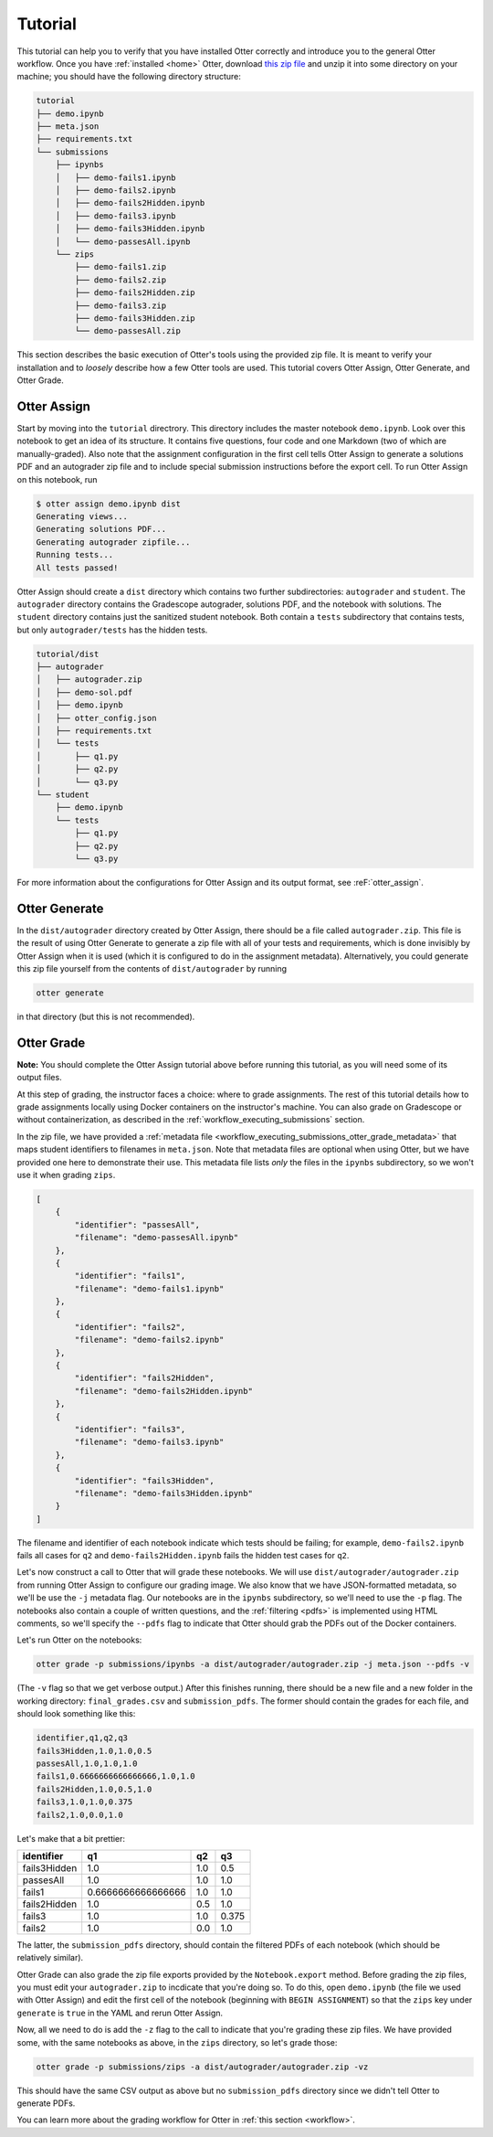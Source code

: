 Tutorial
========

This tutorial can help you to verify that you have installed Otter correctly and introduce you to 
the general Otter workflow. Once you have :ref:`installed <home>` Otter, download `this zip file 
<_static/tutorial.zip>`_ and unzip it into some directory on your machine; you should have the 
following directory structure:

.. code-block::

    tutorial
    ├── demo.ipynb
    ├── meta.json
    ├── requirements.txt
    └── submissions
        ├── ipynbs
        │   ├── demo-fails1.ipynb
        │   ├── demo-fails2.ipynb
        │   ├── demo-fails2Hidden.ipynb
        │   ├── demo-fails3.ipynb
        │   ├── demo-fails3Hidden.ipynb
        │   └── demo-passesAll.ipynb
        └── zips
            ├── demo-fails1.zip
            ├── demo-fails2.zip
            ├── demo-fails2Hidden.zip
            ├── demo-fails3.zip
            ├── demo-fails3Hidden.zip
            └── demo-passesAll.zip

This section describes the basic execution of Otter's tools using the provided zip file. It is meant 
to verify your installation and to *loosely* describe how a few Otter tools are used. This tutorial 
covers Otter Assign, Otter Generate, and Otter Grade.


Otter Assign
------------

Start by moving into the ``tutorial`` directrory. This directory includes the master notebook 
``demo.ipynb``. Look over this notebook to get an idea of its structure. It contains five questions, 
four code and one Markdown (two of which are manually-graded). Also note that the assignment 
configuration in the first cell tells Otter Assign to generate a solutions PDF and an 
autograder zip file and to include special submission instructions before the export cell. To run 
Otter Assign on this notebook, run

.. code-block:: console

    $ otter assign demo.ipynb dist
    Generating views...
    Generating solutions PDF...
    Generating autograder zipfile...
    Running tests...
    All tests passed!

Otter Assign should create a ``dist`` directory which contains two further subdirectories: 
``autograder`` and ``student``. The ``autograder`` directory contains the Gradescope autograder, 
solutions PDF, and the notebook with solutions. The ``student`` directory contains just the 
sanitized student notebook. Both contain a ``tests`` subdirectory that contains tests, but only 
``autograder/tests`` has the hidden tests.

.. code-block::

    tutorial/dist
    ├── autograder
    │   ├── autograder.zip
    │   ├── demo-sol.pdf
    │   ├── demo.ipynb
    │   ├── otter_config.json
    │   ├── requirements.txt
    │   └── tests
    │       ├── q1.py
    │       ├── q2.py
    │       └── q3.py
    └── student
        ├── demo.ipynb
        └── tests
            ├── q1.py
            ├── q2.py
            └── q3.py

For more information about the configurations for Otter Assign and its output format, see 
:reF:`otter_assign`.


Otter Generate
--------------

In the ``dist/autograder`` directory created by Otter Assign, there should be a file called 
``autograder.zip``. This file is the result of using Otter Generate to generate a zip file with all 
of your tests and requirements, which is done invisibly by Otter Assign when it is used (which it is 
configured to do in the assignment metadata). Alternatively, you could generate this zip file 
yourself from the contents of ``dist/autograder`` by running

.. code-block:: console

    otter generate

in that directory (but this is not recommended).


Otter Grade
-----------

**Note:** You should complete the Otter Assign tutorial above before running this tutorial, as you 
will need some of its output files.

At this step of grading, the instructor faces a choice: where to grade assignments. The rest of this 
tutorial details how to grade assignments locally using Docker containers on the instructor's 
machine. You can also grade on Gradescope or without containerization, as described in the 
:ref:`workflow_executing_submissions` section.

In the zip file, we have provided a :ref:`metadata file 
<workflow_executing_submissions_otter_grade_metadata>` that maps student identifiers to filenames in 
``meta.json``. Note that metadata files are optional when using Otter, but we have provided one here 
to demonstrate their use. This metadata file lists *only* the files in the ``ipynbs`` subdirectory, 
so we won't use it when grading ``zips``.

.. code-block:: json

    [
        {
            "identifier": "passesAll",
            "filename": "demo-passesAll.ipynb"
        },
        {
            "identifier": "fails1",
            "filename": "demo-fails1.ipynb"
        },
        {
            "identifier": "fails2",
            "filename": "demo-fails2.ipynb"
        },
        {
            "identifier": "fails2Hidden",
            "filename": "demo-fails2Hidden.ipynb"
        },
        {
            "identifier": "fails3",
            "filename": "demo-fails3.ipynb"
        },
        {
            "identifier": "fails3Hidden",
            "filename": "demo-fails3Hidden.ipynb"
        }
    ]

The filename and identifier of each notebook indicate which tests should be failing; for example, 
``demo-fails2.ipynb`` fails all cases for ``q2`` and ``demo-fails2Hidden.ipynb`` fails the hidden 
test cases for ``q2``.

Let's now construct a call to Otter that will grade these notebooks. We will use 
``dist/autograder/autograder.zip`` from running Otter Assign to configure our grading image. We also 
know that we have JSON-formatted metadata, so we'll be use the ``-j`` metadata flag. Our notebooks 
are in the ``ipynbs`` subdirectory, so we'll need to use the ``-p`` flag. The notebooks also contain 
a couple of written questions, and the :ref:`filtering <pdfs>` is implemented using HTML comments, so 
we'll specify the ``--pdfs`` flag to indicate that Otter should grab the PDFs out of the Docker 
containers.

Let's run Otter on the notebooks:

.. code-block:: console

    otter grade -p submissions/ipynbs -a dist/autograder/autograder.zip -j meta.json --pdfs -v

(The ``-v`` flag so that we get verbose output.) After this finishes running, there 
should be a new file and a new folder in the working directory: ``final_grades.csv`` and 
``submission_pdfs``. The former should contain the grades for each file, and should look something 
like this:

.. code-block::

    identifier,q1,q2,q3
    fails3Hidden,1.0,1.0,0.5
    passesAll,1.0,1.0,1.0
    fails1,0.6666666666666666,1.0,1.0
    fails2Hidden,1.0,0.5,1.0
    fails3,1.0,1.0,0.375
    fails2,1.0,0.0,1.0

Let's make that a bit prettier:

.. list-table::
    :header-rows: 1

    * - identifier
      - q1
      - q2
      - q3
    * - fails3Hidden
      - 1.0
      - 1.0
      - 0.5
    * - passesAll
      - 1.0
      - 1.0
      - 1.0
    * - fails1
      - 0.6666666666666666
      - 1.0
      - 1.0
    * - fails2Hidden
      - 1.0
      - 0.5
      - 1.0
    * - fails3
      - 1.0
      - 1.0
      - 0.375
    * - fails2
      - 1.0
      - 0.0
      - 1.0


The latter, the ``submission_pdfs`` directory, should contain the filtered PDFs of each notebook 
(which should be relatively similar).

Otter Grade can also grade the zip file exports provided by the ``Notebook.export`` method. Before 
grading the zip files, you must edit your ``autograder.zip`` to incdicate that you're doing so. To 
do this, open ``demo.ipynb`` (the file we used with Otter Assign) and edit the first cell of the 
notebook (beginning with ``BEGIN ASSIGNMENT``) so that the ``zips`` key under ``generate`` is 
``true`` in the YAML and rerun Otter Assign.

Now, all we need to do is add the ``-z`` flag to the call to indicate that you're grading these zip 
files. We have provided some, with the same notebooks as above, in the ``zips`` directory, so let's 
grade those:

.. code-block:: console

    otter grade -p submissions/zips -a dist/autograder/autograder.zip -vz

This should have the same CSV output as above but no ``submission_pdfs`` directory since we didn't 
tell Otter to generate PDFs.

You can learn more about the grading workflow for Otter in :ref:`this section <workflow>`.
